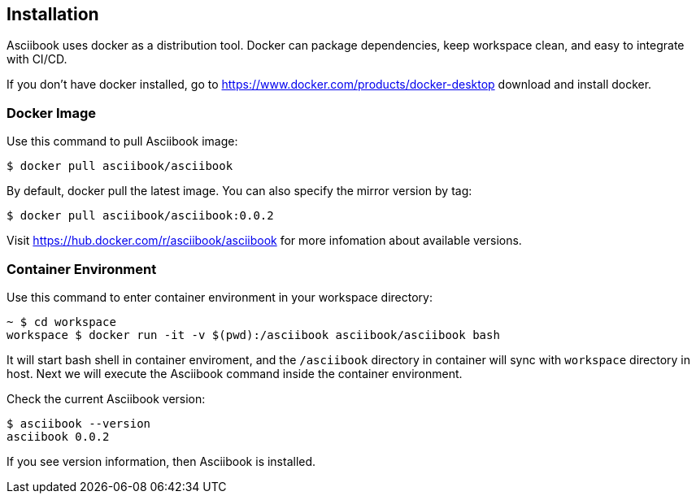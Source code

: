 == Installation

Asciibook uses docker as a distribution tool. Docker can package dependencies, keep workspace clean, and easy to integrate with CI/CD.

If you don't have docker installed, go to https://www.docker.com/products/docker-desktop download and install docker.

=== Docker Image

Use this command to pull Asciibook image:

[source, console]
----
$ docker pull asciibook/asciibook
----

By default, docker pull the latest image. You can also specify the mirror version by tag:

[source, console]
----
$ docker pull asciibook/asciibook:0.0.2
----

Visit https://hub.docker.com/r/asciibook/asciibook for more infomation about available versions.

=== Container Environment

Use this command to enter container environment in your workspace directory:

[source, console]
----
~ $ cd workspace
workspace $ docker run -it -v $(pwd):/asciibook asciibook/asciibook bash
----

It will start bash shell in container enviroment, and the `/asciibook` directory in container will sync with `workspace` directory in host. Next we will execute the Asciibook command inside the container environment.

Check the current Asciibook version:

[source, console]
----
$ asciibook --version
asciibook 0.0.2
----

If you see version information, then Asciibook is installed.
